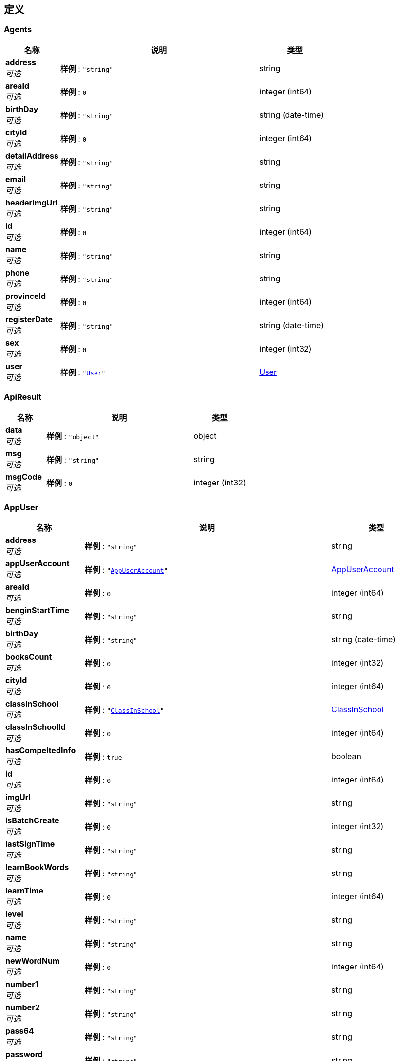
[[_definitions]]
== 定义

[[_agents]]
=== Agents

[options="header", cols=".^3,.^11,.^4"]
|===
|名称|说明|类型
|**address** +
__可选__|**样例** : `"string"`|string
|**areaId** +
__可选__|**样例** : `0`|integer (int64)
|**birthDay** +
__可选__|**样例** : `"string"`|string (date-time)
|**cityId** +
__可选__|**样例** : `0`|integer (int64)
|**detailAddress** +
__可选__|**样例** : `"string"`|string
|**email** +
__可选__|**样例** : `"string"`|string
|**headerImgUrl** +
__可选__|**样例** : `"string"`|string
|**id** +
__可选__|**样例** : `0`|integer (int64)
|**name** +
__可选__|**样例** : `"string"`|string
|**phone** +
__可选__|**样例** : `"string"`|string
|**provinceId** +
__可选__|**样例** : `0`|integer (int64)
|**registerDate** +
__可选__|**样例** : `"string"`|string (date-time)
|**sex** +
__可选__|**样例** : `0`|integer (int32)
|**user** +
__可选__|**样例** : `"<<_user>>"`|<<_user,User>>
|===


[[_apiresult]]
=== ApiResult

[options="header", cols=".^3,.^11,.^4"]
|===
|名称|说明|类型
|**data** +
__可选__|**样例** : `"object"`|object
|**msg** +
__可选__|**样例** : `"string"`|string
|**msgCode** +
__可选__|**样例** : `0`|integer (int32)
|===


[[_appuser]]
=== AppUser

[options="header", cols=".^3,.^11,.^4"]
|===
|名称|说明|类型
|**address** +
__可选__|**样例** : `"string"`|string
|**appUserAccount** +
__可选__|**样例** : `"<<_appuseraccount>>"`|<<_appuseraccount,AppUserAccount>>
|**areaId** +
__可选__|**样例** : `0`|integer (int64)
|**benginStartTime** +
__可选__|**样例** : `"string"`|string
|**birthDay** +
__可选__|**样例** : `"string"`|string (date-time)
|**booksCount** +
__可选__|**样例** : `0`|integer (int32)
|**cityId** +
__可选__|**样例** : `0`|integer (int64)
|**classInSchool** +
__可选__|**样例** : `"<<_classinschool>>"`|<<_classinschool,ClassInSchool>>
|**classInSchoolId** +
__可选__|**样例** : `0`|integer (int64)
|**hasCompeltedInfo** +
__可选__|**样例** : `true`|boolean
|**id** +
__可选__|**样例** : `0`|integer (int64)
|**imgUrl** +
__可选__|**样例** : `"string"`|string
|**isBatchCreate** +
__可选__|**样例** : `0`|integer (int32)
|**lastSignTime** +
__可选__|**样例** : `"string"`|string
|**learnBookWords** +
__可选__|**样例** : `"string"`|string
|**learnTime** +
__可选__|**样例** : `0`|integer (int64)
|**level** +
__可选__|**样例** : `"string"`|string
|**name** +
__可选__|**样例** : `"string"`|string
|**newWordNum** +
__可选__|**样例** : `0`|integer (int64)
|**number1** +
__可选__|**样例** : `"string"`|string
|**number2** +
__可选__|**样例** : `"string"`|string
|**pass64** +
__可选__|**样例** : `"string"`|string
|**password** +
__可选__|**样例** : `"string"`|string
|**phoneForInfo** +
__可选__|**样例** : `"string"`|string
|**phoneNum** +
__可选__|**样例** : `"string"`|string
|**provinceId** +
__可选__|**样例** : `0`|integer (int64)
|**punchCardsDays** +
__可选__|**样例** : `0`|integer (int32)
|**qqNickName** +
__可选__|**样例** : `"string"`|string
|**qqNumber** +
__可选__|**样例** : `"string"`|string
|**qqOpenId** +
__可选__|**样例** : `"string"`|string
|**realNameForInfo** +
__可选__|**样例** : `"string"`|string
|**registerDate** +
__可选__|**样例** : `"string"`|string (date-time)
|**schoolId** +
__可选__|**样例** : `"string"`|string
|**schoolName** +
__可选__|**样例** : `"string"`|string
|**sex** +
__可选__|**样例** : `0`|integer (int32)
|**sign** +
__可选__|**样例** : `"string"`|string
|**standardDay** +
__可选__|**样例** : `0`|integer (int64)
|**teacher** +
__可选__|**样例** : `"string"`|string
|**thirdImgUrl** +
__可选__|**样例** : `"string"`|string
|**thirdNickName** +
__可选__|**样例** : `"string"`|string
|**todayStudyTime** +
__可选__|**样例** : `"string"`|string
|**totalNewOnlineTime** +
__可选__|**样例** : `"string"`|string
|**totalNewVolidTime** +
__可选__|**样例** : `"string"`|string
|**totalStudyTime** +
__可选__|**样例** : `"string"`|string
|**uid** +
__可选__|**样例** : `"string"`|string
|**wechatNickName** +
__可选__|**样例** : `"string"`|string
|**wechatNum** +
__可选__|**样例** : `"string"`|string
|**wechatOpenId** +
__可选__|**样例** : `"string"`|string
|**weiboNickName** +
__可选__|**样例** : `"string"`|string
|**weiboNumber** +
__可选__|**样例** : `"string"`|string
|**weiboOpenId** +
__可选__|**样例** : `"string"`|string
|**wordNum** +
__可选__|**样例** : `0`|integer (int64)
|**wordsNumReview** +
__可选__|**样例** : `0`|integer (int64)
|===


[[_appuseraccount]]
=== AppUserAccount

[options="header", cols=".^3,.^11,.^4"]
|===
|名称|说明|类型
|**accumulatePoints** +
__可选__|**样例** : `0`|integer (int64)
|**goldCoins** +
__可选__|**样例** : `0`|integer (int32)
|**id** +
__可选__|**样例** : `0`|integer (int64)
|===


[[_appuserorder]]
=== AppUserOrder

[options="header", cols=".^3,.^11,.^4"]
|===
|名称|说明|类型
|**appUserAccount** +
__可选__|**样例** : `"<<_appuseraccount>>"`|<<_appuseraccount,AppUserAccount>>
|**changeNum** +
__可选__|**样例** : `0`|integer (int32)
|**createDate** +
__可选__|**样例** : `"string"`|string (date-time)
|**des** +
__可选__|**样例** : `"string"`|string
|**id** +
__可选__|**样例** : `0`|integer (int64)
|**personalLearnBook** +
__可选__|**样例** : `"<<_personallearnbook>>"`|<<_personallearnbook,PersonalLearnBook>>
|**redeemCode** +
__可选__|**样例** : `"<<_redeemcode>>"`|<<_redeemcode,RedeemCode>>
|**relatedId** +
__可选__|**样例** : `0`|integer (int64)
|**title** +
__可选__|**样例** : `"string"`|string
|**type** +
__可选__|**样例** : `0`|integer (int32)
|===


[[_appusershowinfobean]]
=== AppUserShowInfoBean

[options="header", cols=".^3,.^11,.^4"]
|===
|名称|说明|类型
|**bookTestInfos** +
__可选__|**样例** : `[ "<<_booktestinfo>>" ]`|< <<_booktestinfo,BookTestInfo>> > array
|**books** +
__可选__|**样例** : `{
  "string" : "string"
}`|< string, string > map
|**classId** +
__可选__|**样例** : `0`|integer (int64)
|**className** +
__可选__|**样例** : `"string"`|string
|**countBooks** +
__可选__|**样例** : `0`|integer (int64)
|**currentBookName** +
__可选__|**样例** : `"string"`|string
|**currentUnit** +
__可选__|**样例** : `"string"`|string
|**currentWord** +
__可选__|**样例** : `"string"`|string
|**currentWordName** +
__可选__|**样例** : `"string"`|string
|**progress** +
__可选__|**样例** : `"string"`|string
|**schoolId** +
__可选__|**样例** : `0`|integer (int64)
|**schoolName** +
__可选__|**样例** : `"string"`|string
|**theLatesdScore** +
__可选__|**样例** : `0`|integer (int32)
|**unitTestInfos** +
__可选__|**样例** : `[ "<<_unittestinfo>>" ]`|< <<_unittestinfo,UnitTestInfo>> > array
|**userId** +
__可选__|**样例** : `0`|integer (int64)
|**userName** +
__可选__|**样例** : `"string"`|string
|===


[[_booktestinfo]]
=== BookTestInfo

[options="header", cols=".^3,.^11,.^4"]
|===
|名称|说明|类型
|**bookId** +
__可选__|**样例** : `0`|integer (int64)
|**bookName** +
__可选__|**样例** : `"string"`|string
|**isPre** +
__可选__|**样例** : `0`|integer (int32)
|**score** +
__可选__|**样例** : `0`|integer (int32)
|**testDate** +
__可选__|**样例** : `"string"`|string (date-time)
|===


[[_bookunit]]
=== BookUnit

[options="header", cols=".^3,.^11,.^4"]
|===
|名称|说明|类型
|**id** +
__可选__|**样例** : `0`|integer (int64)
|**learnBook** +
__可选__|**样例** : `"<<_learnbook>>"`|<<_learnbook,LearnBook>>
|**name** +
__可选__|**样例** : `"string"`|string
|**passTime** +
__可选__|**样例** : `"string"`|string
|**testScore** +
__可选__|**样例** : `0`|integer (int32)
|**testTime** +
__可选__|**样例** : `"string"`|string
|**unitTestStart** +
__可选__|**样例** : `"string"`|string
|**unitTypeNumber1** +
__可选__|**样例** : `"string"`|string
|**unitTypeNumber2** +
__可选__|**样例** : `"string"`|string
|**unitTypeNumber4** +
__可选__|**样例** : `"string"`|string
|**unitTypeNumber5** +
__可选__|**样例** : `"string"`|string
|**unitTypeNumber6** +
__可选__|**样例** : `"string"`|string
|===


[[_bookword]]
=== BookWord

[options="header", cols=".^3,.^11,.^4"]
|===
|名称|说明|类型
|**aboutWords** +
__可选__|**样例** : `"string"`|string
|**assistantNotation** +
__可选__|**样例** : `"string"`|string
|**bookName** +
__可选__|**样例** : `"string"`|string
|**englishExample1** +
__可选__|**样例** : `"string"`|string
|**englishExample2** +
__可选__|**样例** : `"string"`|string
|**exampleTranslation1** +
__可选__|**样例** : `"string"`|string
|**exampleTranslation2** +
__可选__|**样例** : `"string"`|string
|**id** +
__可选__|**样例** : `0`|integer (int64)
|**interpretation** +
__可选__|**样例** : `"string"`|string
|**is_right** +
__可选__|**样例** : `true`|boolean
|**learnBook** +
__可选__|**样例** : `"<<_learnbook>>"`|<<_learnbook,LearnBook>>
|**right** +
__可选__|**样例** : `true`|boolean
|**rootAffixes** +
__可选__|**样例** : `"string"`|string
|**spare1** +
__可选__|**样例** : `"string"`|string
|**spare2** +
__可选__|**样例** : `"string"`|string
|**stage** +
__可选__|**样例** : `"string"`|string
|**unit** +
__可选__|**样例** : `"<<_bookunit>>"`|<<_bookunit,BookUnit>>
|**unitName** +
__可选__|**样例** : `"string"`|string
|**version** +
__可选__|**样例** : `"string"`|string
|**word** +
__可选__|**样例** : `"<<_word>>"`|<<_word,Word>>
|**wordName** +
__可选__|**样例** : `"string"`|string
|===


[[_classinschool]]
=== ClassInSchool

[options="header", cols=".^3,.^11,.^4"]
|===
|名称|说明|类型
|**LAY_CHECKED** +
__可选__|**样例** : `true`|boolean
|**addUser** +
__可选__|**样例** : `"<<_user>>"`|<<_user,User>>
|**classInfo** +
__可选__|**样例** : `"string"`|string
|**createTime** +
__可选__|**样例** : `"string"`|string (date-time)
|**headMaster** +
__可选__|**样例** : `"string"`|string
|**id** +
__可选__|**样例** : `0`|integer (int64)
|**lay_CHECKED** +
__可选__|**样例** : `true`|boolean
|**name** +
__可选__|**样例** : `"string"`|string
|**school** +
__可选__|**样例** : `"<<_school>>"`|<<_school,School>>
|**studentNum** +
__可选__|**样例** : `0`|integer (int32)
|**withInSevenNUm** +
__可选__|**样例** : `0`|integer (int32)
|**withInTwoNum** +
__可选__|**样例** : `0`|integer (int32)
|===


[[_errorrecovery]]
=== ErrorRecovery

[options="header", cols=".^3,.^11,.^4"]
|===
|名称|说明|类型
|**appUser** +
__可选__|**样例** : `"<<_appuser>>"`|<<_appuser,AppUser>>
|**bookWord** +
__可选__|**样例** : `"<<_bookword>>"`|<<_bookword,BookWord>>
|**createTime** +
__可选__|**样例** : `"string"`|string (date-time)
|**des** +
__可选__|**样例** : `"string"`|string
|**id** +
__可选__|**样例** : `0`|integer (int64)
|**imgUrl** +
__可选__|**样例** : `"string"`|string
|**isResolved** +
__可选__|**样例** : `0`|integer (int32)
|**reply** +
__可选__|**样例** : `"string"`|string
|**resolvedTime** +
__可选__|**样例** : `"string"`|string (date-time)
|**user** +
__可选__|**样例** : `"<<_user>>"`|<<_user,User>>
|===


[[_feedback]]
=== FeedBack

[options="header", cols=".^3,.^11,.^4"]
|===
|名称|说明|类型
|**answerContent** +
__可选__|**样例** : `"string"`|string
|**answerTiem** +
__可选__|**样例** : `"string"`|string (date-time)
|**answerUser** +
__可选__|**样例** : `"<<_user>>"`|<<_user,User>>
|**askTime** +
__可选__|**样例** : `"string"`|string (date-time)
|**askUser** +
__可选__|**样例** : `"<<_appuser>>"`|<<_appuser,AppUser>>
|**content** +
__可选__|**样例** : `"string"`|string
|**id** +
__可选__|**样例** : `0`|integer (int64)
|**ifSolve** +
__可选__|**样例** : `0`|integer (int32)
|**imageInDbForCacheList** +
__可选__|**样例** : `[ "<<_imageindbforcache>>" ]`|< <<_imageindbforcache,ImageInDbForCache>> > array
|===


[[_file]]
=== File

[options="header", cols=".^3,.^11,.^4"]
|===
|名称|说明|类型
|**absolute** +
__可选__|**样例** : `true`|boolean
|**absoluteFile** +
__可选__|**样例** : `"file"`|file
|**absolutePath** +
__可选__|**样例** : `"string"`|string
|**canonicalFile** +
__可选__|**样例** : `"file"`|file
|**canonicalPath** +
__可选__|**样例** : `"string"`|string
|**directory** +
__可选__|**样例** : `true`|boolean
|**file** +
__可选__|**样例** : `true`|boolean
|**freeSpace** +
__可选__|**样例** : `0`|integer (int64)
|**hidden** +
__可选__|**样例** : `true`|boolean
|**name** +
__可选__|**样例** : `"string"`|string
|**parent** +
__可选__|**样例** : `"string"`|string
|**parentFile** +
__可选__|**样例** : `"file"`|file
|**path** +
__可选__|**样例** : `"string"`|string
|**totalSpace** +
__可选__|**样例** : `0`|integer (int64)
|**usableSpace** +
__可选__|**样例** : `0`|integer (int64)
|===


[[_filesystemresource]]
=== FileSystemResource

[options="header", cols=".^3,.^11,.^4"]
|===
|名称|说明|类型
|**description** +
__可选__|**样例** : `"string"`|string
|**file** +
__可选__|**样例** : `"file"`|file
|**filename** +
__可选__|**样例** : `"string"`|string
|**inputStream** +
__可选__|**样例** : `"<<_inputstream>>"`|<<_inputstream,InputStream>>
|**open** +
__可选__|**样例** : `true`|boolean
|**outputStream** +
__可选__|**样例** : `"<<_outputstream>>"`|<<_outputstream,OutputStream>>
|**path** +
__可选__|**样例** : `"string"`|string
|**readable** +
__可选__|**样例** : `true`|boolean
|**uri** +
__可选__|**样例** : `"<<_uri>>"`|<<_uri,URI>>
|**url** +
__可选__|**样例** : `"<<_url>>"`|<<_url,URL>>
|**writable** +
__可选__|**样例** : `true`|boolean
|===


[[_goodteaches]]
=== GoodTeaches

[options="header", cols=".^3,.^11,.^4"]
|===
|名称|说明|类型
|**id** +
__可选__|**样例** : `0`|integer (int64)
|**imgUrl** +
__可选__|**样例** : `"string"`|string
|**isBought** +
__可选__|**样例** : `0`|integer (int32)
|**score** +
__可选__|**样例** : `0.0`|number (double)
|**teacherDes** +
__可选__|**样例** : `"string"`|string
|**teacherName** +
__可选__|**样例** : `"string"`|string
|**title** +
__可选__|**样例** : `"string"`|string
|**url** +
__可选__|**样例** : `"string"`|string
|**wathNum** +
__可选__|**样例** : `0`|integer (int64)
|===


[[_imageindbforcache]]
=== ImageInDbForCache

[options="header", cols=".^3,.^11,.^4"]
|===
|名称|说明|类型
|**createDate** +
__可选__|**样例** : `"string"`|string (date-time)
|**id** +
__可选__|**样例** : `0`|integer (int64)
|**imgName** +
__可选__|**样例** : `"string"`|string
|**imgUrl** +
__可选__|**样例** : `"string"`|string
|**size** +
__可选__|**样例** : `0`|integer (int64)
|===


[[_inputstream]]
=== InputStream
__类型__ : object


[[_64208abcc996c5e1c6ddd01700043576]]
=== LayPageResult«AppUserShowInfoBean»

[options="header", cols=".^3,.^11,.^4"]
|===
|名称|说明|类型
|**code** +
__可选__|**样例** : `0`|integer (int32)
|**count** +
__可选__|**样例** : `0`|integer (int64)
|**data** +
__可选__|**样例** : `[ "<<_appusershowinfobean>>" ]`|< <<_appusershowinfobean,AppUserShowInfoBean>> > array
|**msg** +
__可选__|**样例** : `"string"`|string
|===


[[_learnbook]]
=== LearnBook

[options="header", cols=".^3,.^11,.^4"]
|===
|名称|说明|类型
|**bookName** +
__可选__|**样例** : `"string"`|string
|**createTime** +
__可选__|**样例** : `"string"`|string (date-time)
|**downLoadNum** +
__可选__|**样例** : `0`|integer (int64)
|**download** +
__可选__|**样例** : `0`|integer (int32)
|**grade** +
__可选__|**样例** : `"string"`|string
|**id** +
__可选__|**样例** : `0`|integer (int64)
|**imgUrl** +
__可选__|**样例** : `"string"`|string
|**price** +
__可选__|**样例** : `0`|integer (int32)
|**stage** +
__可选__|**样例** : `"string"`|string
|**updateTime** +
__可选__|**样例** : `"string"`|string (date-time)
|**version** +
__可选__|**样例** : `"string"`|string
|**wordsNum** +
__可选__|**样例** : `0`|integer (int64)
|===


[[_message]]
=== Message

[options="header", cols=".^3,.^11,.^4"]
|===
|名称|说明|类型
|**classInSchool** +
__可选__|**样例** : `"<<_classinschool>>"`|<<_classinschool,ClassInSchool>>
|**createDate** +
__可选__|**样例** : `"string"`|string (date-time)
|**id** +
__可选__|**样例** : `0`|integer (int64)
|**msgContent** +
__可选__|**样例** : `"string"`|string
|**msgType** +
__可选__|**样例** : `0`|integer (int32)
|**pushState** +
__可选__|**样例** : `0`|integer (int32)
|**relatedId** +
__可选__|**样例** : `0`|integer (int64)
|**sendUser** +
__可选__|**样例** : `"<<_user>>"`|<<_user,User>>
|**title** +
__可选__|**样例** : `"string"`|string
|**url** +
__可选__|**样例** : `"string"`|string
|===


[[_messageread]]
=== MessageRead

[options="header", cols=".^3,.^11,.^4"]
|===
|名称|说明|类型
|**appUser** +
__可选__|**样例** : `"<<_appuser>>"`|<<_appuser,AppUser>>
|**id** +
__可选__|**样例** : `0`|integer (int64)
|**message** +
__可选__|**样例** : `"<<_message>>"`|<<_message,Message>>
|**state** +
__可选__|**样例** : `0`|integer (int32)
|===


[[_outputstream]]
=== OutputStream
__类型__ : object


[[_pageapiresult]]
=== PageApiResult

[options="header", cols=".^3,.^11,.^4"]
|===
|名称|说明|类型
|**allCount** +
__可选__|**样例** : `0`|integer (int64)
|**currentPage** +
__可选__|**样例** : `0`|integer (int32)
|**datas** +
__可选__|**样例** : `[ "object" ]`|< object > array
|**msg** +
__可选__|**样例** : `"string"`|string
|**msgCode** +
__可选__|**样例** : `0`|integer (int32)
|===


[[_ddcbc4d95d389c473ed78795180271b6]]
=== PageApiResult«AppUserOrder»

[options="header", cols=".^3,.^11,.^4"]
|===
|名称|说明|类型
|**allCount** +
__可选__|**样例** : `0`|integer (int64)
|**currentPage** +
__可选__|**样例** : `0`|integer (int32)
|**datas** +
__可选__|**样例** : `[ "<<_appuserorder>>" ]`|< <<_appuserorder,AppUserOrder>> > array
|**msg** +
__可选__|**样例** : `"string"`|string
|**msgCode** +
__可选__|**样例** : `0`|integer (int32)
|===


[[_181331583bf47447985b7ae4b1619941]]
=== PageApiResult«ErrorRecovery»

[options="header", cols=".^3,.^11,.^4"]
|===
|名称|说明|类型
|**allCount** +
__可选__|**样例** : `0`|integer (int64)
|**currentPage** +
__可选__|**样例** : `0`|integer (int32)
|**datas** +
__可选__|**样例** : `[ "<<_errorrecovery>>" ]`|< <<_errorrecovery,ErrorRecovery>> > array
|**msg** +
__可选__|**样例** : `"string"`|string
|**msgCode** +
__可选__|**样例** : `0`|integer (int32)
|===


[[_e59783b7b397fc05ce23c7bd8fbd7408]]
=== PageApiResult«FeedBack»

[options="header", cols=".^3,.^11,.^4"]
|===
|名称|说明|类型
|**allCount** +
__可选__|**样例** : `0`|integer (int64)
|**currentPage** +
__可选__|**样例** : `0`|integer (int32)
|**datas** +
__可选__|**样例** : `[ "<<_feedback>>" ]`|< <<_feedback,FeedBack>> > array
|**msg** +
__可选__|**样例** : `"string"`|string
|**msgCode** +
__可选__|**样例** : `0`|integer (int32)
|===


[[_5bd4ad597fc3b695376bfa5c1379c739]]
=== PageApiResult«GoodTeaches»

[options="header", cols=".^3,.^11,.^4"]
|===
|名称|说明|类型
|**allCount** +
__可选__|**样例** : `0`|integer (int64)
|**currentPage** +
__可选__|**样例** : `0`|integer (int32)
|**datas** +
__可选__|**样例** : `[ "<<_goodteaches>>" ]`|< <<_goodteaches,GoodTeaches>> > array
|**msg** +
__可选__|**样例** : `"string"`|string
|**msgCode** +
__可选__|**样例** : `0`|integer (int32)
|===


[[_5c0d4c33855dfb66d81aad86b9bfe6bd]]
=== PageApiResult«MessageRead»

[options="header", cols=".^3,.^11,.^4"]
|===
|名称|说明|类型
|**allCount** +
__可选__|**样例** : `0`|integer (int64)
|**currentPage** +
__可选__|**样例** : `0`|integer (int32)
|**datas** +
__可选__|**样例** : `[ "<<_messageread>>" ]`|< <<_messageread,MessageRead>> > array
|**msg** +
__可选__|**样例** : `"string"`|string
|**msgCode** +
__可选__|**样例** : `0`|integer (int32)
|===


[[_permission]]
=== Permission

[options="header", cols=".^3,.^11,.^4"]
|===
|名称|说明|类型
|**LAY_CHECKED** +
__可选__|**样例** : `true`|boolean
|**dataPath** +
__可选__|**样例** : `"string"`|string
|**hasChild** +
__可选__|**样例** : `0`|integer (int32)
|**icon** +
__可选__|**样例** : `"string"`|string
|**id** +
__可选__|**样例** : `0`|integer (int64)
|**lay_CHECKED** +
__可选__|**样例** : `true`|boolean
|**menuId** +
__可选__|**样例** : `0`|integer (int32)
|**parentId** +
__可选__|**样例** : `0`|integer (int64)
|**permissonName** +
__可选__|**样例** : `"string"`|string
|**powerList** +
__可选__|**样例** : `[ "<<_permission>>" ]`|< <<_permission,Permission>> > array
|**powerMenuName** +
__可选__|**样例** : `"string"`|string
|**powerName** +
__可选__|**样例** : `"string"`|string
|**powerUrl** +
__可选__|**样例** : `"string"`|string
|**roles** +
__可选__|**样例** : `[ "<<_roles>>" ]`|< <<_roles,Roles>> > array
|===


[[_personallearnbook]]
=== PersonalLearnBook

[options="header", cols=".^3,.^11,.^4"]
|===
|名称|说明|类型
|**appUserNumber** +
__可选__|**样例** : `0`|integer (int32)
|**boughtTime** +
__可选__|**样例** : `"string"`|string (date-time)
|**buy** +
__可选__|**样例** : `true`|boolean
|**currentLeftWords** +
__可选__|**样例** : `"string"`|string
|**currentUnitFinished** +
__可选__|**样例** : `true`|boolean
|**currentUnitName** +
__可选__|**样例** : `"string"`|string
|**currentWord** +
__可选__|**样例** : `0`|integer (int64)
|**currentWordNum** +
__可选__|**样例** : `0`|integer (int64)
|**currnetWordname** +
__可选__|**样例** : `"string"`|string
|**extractPoints** +
__可选__|**样例** : `"string"`|string
|**freeBoughtTime** +
__可选__|**样例** : `"string"`|string (date-time)
|**id** +
__可选__|**样例** : `0`|integer (int64)
|**isCurrentBook** +
__可选__|**样例** : `0`|integer (int32)
|**isFinished** +
__可选__|**样例** : `0`|integer (int32)
|**isPassed** +
__可选__|**样例** : `0`|integer (int32)
|**isPreTested** +
__可选__|**样例** : `0`|integer (int32)
|**lastTestTime** +
__可选__|**样例** : `"string"`|string
|**learnAfterScore** +
__可选__|**样例** : `"string"`|string
|**learnBeforeScore** +
__可选__|**样例** : `"string"`|string
|**learnBook** +
__可选__|**样例** : `"<<_learnbook>>"`|<<_learnbook,LearnBook>>
|**learnedWords** +
__可选__|**样例** : `"string"`|string
|**preScore** +
__可选__|**样例** : `0`|integer (int32)
|**score** +
__可选__|**样例** : `0`|integer (int32)
|**teacherSuggest** +
__可选__|**样例** : `"string"`|string
|**totalWordNum** +
__可选__|**样例** : `0`|integer (int64)
|**unitId** +
__可选__|**样例** : `0`|integer (int64)
|**unitWordProgress** +
__可选__|**样例** : `0`|integer (int64)
|**valiable** +
__可选__|**样例** : `true`|boolean
|===


[[_redeemcode]]
=== RedeemCode

[options="header", cols=".^3,.^11,.^4"]
|===
|名称|说明|类型
|**activeTime** +
__可选__|**样例** : `"string"`|string (date-time)
|**codeMoney** +
__可选__|**样例** : `0`|integer (int32)
|**codeNum** +
__可选__|**样例** : `"string"`|string
|**createTime** +
__可选__|**样例** : `"string"`|string (date-time)
|**des** +
__可选__|**样例** : `"string"`|string
|**id** +
__可选__|**样例** : `0`|integer (int64)
|**school** +
__可选__|**样例** : `"<<_school>>"`|<<_school,School>>
|**state** +
__可选__|**样例** : `0`|integer (int32)
|**termOfvalidity** +
__可选__|**样例** : `0`|integer (int32)
|**timeOut** +
__可选__|**样例** : `true`|boolean
|**upLoadUser** +
__可选__|**样例** : `"<<_user>>"`|<<_user,User>>
|**user** +
__可选__|**样例** : `"<<_appuser>>"`|<<_appuser,AppUser>>
|===


[[_roles]]
=== Roles

[options="header", cols=".^3,.^11,.^4"]
|===
|名称|说明|类型
|**id** +
__可选__|**样例** : `0`|integer (int64)
|**permissionIds** +
__可选__|**样例** : `"string"`|string
|**permissions** +
__可选__|**样例** : `[ "<<_permission>>" ]`|< <<_permission,Permission>> > array
|**roleName** +
__可选__|**样例** : `"string"`|string
|===


[[_school]]
=== School

[options="header", cols=".^3,.^11,.^4"]
|===
|名称|说明|类型
|**LAY_CHECKED** +
__可选__|**样例** : `true`|boolean
|**address** +
__可选__|**样例** : `"string"`|string
|**agents** +
__可选__|**样例** : `"<<_agents>>"`|<<_agents,Agents>>
|**areaId** +
__可选__|**样例** : `0`|integer (int64)
|**city** +
__可选__|**样例** : `"string"`|string
|**cityId** +
__可选__|**样例** : `0`|integer (int64)
|**createTime** +
__可选__|**样例** : `"string"`|string (date-time)
|**detailAddress** +
__可选__|**样例** : `"string"`|string
|**id** +
__可选__|**样例** : `0`|integer (int64)
|**lay_CHECKED** +
__可选__|**样例** : `true`|boolean
|**masterId** +
__可选__|**样例** : `0`|integer (int64)
|**mastername** +
__可选__|**样例** : `"string"`|string
|**name** +
__可选__|**样例** : `"string"`|string
|**phone** +
__可选__|**样例** : `"string"`|string
|**province** +
__可选__|**样例** : `"string"`|string
|**provinceId** +
__可选__|**样例** : `0`|integer (int64)
|**seven** +
__可选__|**样例** : `0`|integer (int32)
|**shcoolDes** +
__可选__|**样例** : `"string"`|string
|**thirty** +
__可选__|**样例** : `0`|integer (int32)
|**uid** +
__可选__|**样例** : `"string"`|string
|**userNumber** +
__可选__|**样例** : `0`|integer (int32)
|===


[[_uri]]
=== URI

[options="header", cols=".^3,.^11,.^4"]
|===
|名称|说明|类型
|**absolute** +
__可选__|**样例** : `true`|boolean
|**authority** +
__可选__|**样例** : `"string"`|string
|**fragment** +
__可选__|**样例** : `"string"`|string
|**host** +
__可选__|**样例** : `"string"`|string
|**opaque** +
__可选__|**样例** : `true`|boolean
|**path** +
__可选__|**样例** : `"string"`|string
|**port** +
__可选__|**样例** : `0`|integer (int32)
|**query** +
__可选__|**样例** : `"string"`|string
|**rawAuthority** +
__可选__|**样例** : `"string"`|string
|**rawFragment** +
__可选__|**样例** : `"string"`|string
|**rawPath** +
__可选__|**样例** : `"string"`|string
|**rawQuery** +
__可选__|**样例** : `"string"`|string
|**rawSchemeSpecificPart** +
__可选__|**样例** : `"string"`|string
|**rawUserInfo** +
__可选__|**样例** : `"string"`|string
|**scheme** +
__可选__|**样例** : `"string"`|string
|**schemeSpecificPart** +
__可选__|**样例** : `"string"`|string
|**userInfo** +
__可选__|**样例** : `"string"`|string
|===


[[_url]]
=== URL

[options="header", cols=".^3,.^11,.^4"]
|===
|名称|说明|类型
|**authority** +
__可选__|**样例** : `"string"`|string
|**content** +
__可选__|**样例** : `"object"`|object
|**defaultPort** +
__可选__|**样例** : `0`|integer (int32)
|**file** +
__可选__|**样例** : `"string"`|string
|**host** +
__可选__|**样例** : `"string"`|string
|**path** +
__可选__|**样例** : `"string"`|string
|**port** +
__可选__|**样例** : `0`|integer (int32)
|**protocol** +
__可选__|**样例** : `"string"`|string
|**query** +
__可选__|**样例** : `"string"`|string
|**ref** +
__可选__|**样例** : `"string"`|string
|**userInfo** +
__可选__|**样例** : `"string"`|string
|===


[[_unittestinfo]]
=== UnitTestInfo

[options="header", cols=".^3,.^11,.^4"]
|===
|名称|说明|类型
|**isPre** +
__可选__|**样例** : `0`|integer (int32)
|**score** +
__可选__|**样例** : `0`|integer (int32)
|**testtime** +
__可选__|**样例** : `"string"`|string (date-time)
|**unitName** +
__可选__|**样例** : `"string"`|string
|**unitid** +
__可选__|**样例** : `0`|integer (int64)
|===


[[_user]]
=== User

[options="header", cols=".^3,.^11,.^4"]
|===
|名称|说明|类型
|**createTiem** +
__可选__|**样例** : `"string"`|string (date-time)
|**id** +
__可选__|**样例** : `0`|integer (int64)
|**loginName** +
__可选__|**样例** : `"string"`|string
|**name** +
__可选__|**样例** : `"string"`|string
|**passWord** +
__可选__|**样例** : `"string"`|string
|**roles** +
__可选__|**样例** : `[ "<<_roles>>" ]`|< <<_roles,Roles>> > array
|**rolesIds** +
__可选__|**样例** : `"string"`|string
|===


[[_word]]
=== Word

[options="header", cols=".^3,.^11,.^4"]
|===
|名称|说明|类型
|**aboutWords** +
__可选__|**样例** : `"string"`|string
|**americanPronunciation** +
__可选__|**样例** : `"string"`|string
|**assistantNotation** +
__可选__|**样例** : `"string"`|string
|**englishExample1** +
__可选__|**样例** : `"string"`|string
|**englishExample2** +
__可选__|**样例** : `"string"`|string
|**englishPronunciation** +
__可选__|**样例** : `"string"`|string
|**exampleTranslation1** +
__可选__|**样例** : `"string"`|string
|**exampleTranslation2** +
__可选__|**样例** : `"string"`|string
|**id** +
__可选__|**样例** : `0`|integer (int64)
|**interpretation** +
__可选__|**样例** : `"string"`|string
|**phonetic_symbol** +
__可选__|**样例** : `"string"`|string
|**rootAffixes** +
__可选__|**样例** : `"string"`|string
|**spare1** +
__可选__|**样例** : `"string"`|string
|**spare2** +
__可选__|**样例** : `"string"`|string
|**syllabification** +
__可选__|**样例** : `"string"`|string
|**usaAudioUrl** +
__可选__|**样例** : `"string"`|string
|**word** +
__可选__|**样例** : `"string"`|string
|**wordAudioUrl** +
__可选__|**样例** : `"string"`|string
|===



